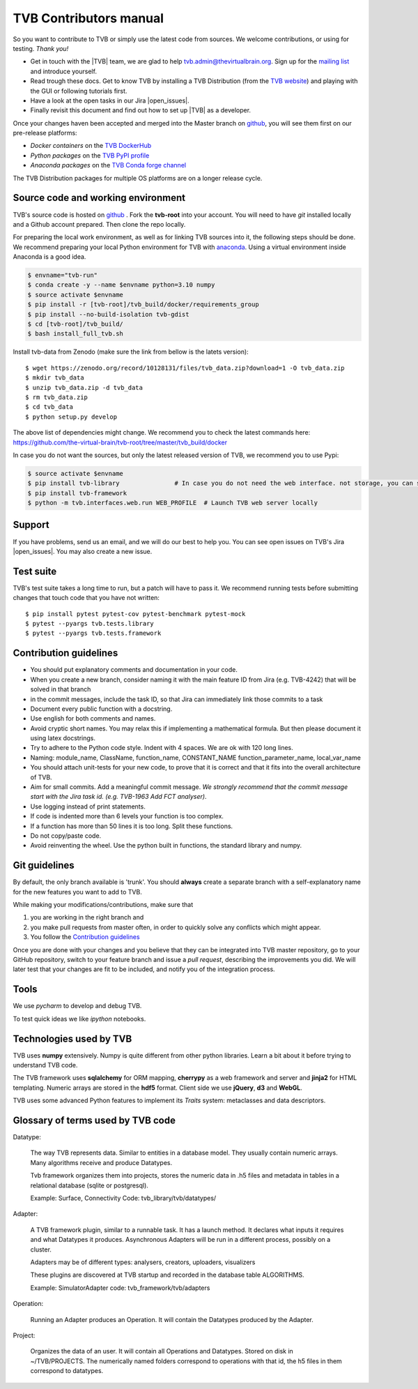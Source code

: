 .. |TITLE| replace:: TVB Contributors Manual
.. |DESCRIPTION| replace:: Provides a tutorial with the steps you need to take in order to start contributing into TVB code.
.. |VERSION| replace:: 1.1
.. |REVISION| replace:: 1

.. |open_issues| raw:: html

   <a href="http://req.thevirtualbrain.org/issues/?filter=10421" target="_blank">open issues</a>


.. _TVB website: http://www.thevirtualbrain.org
.. _mailing list: https://groups.google.com/forum/#!forum/tvb-users
.. _contributors_manual:

TVB Contributors manual
=======================

So you want to contribute to TVB or simply use the latest code from sources. We welcome contributions, or using for testing. *Thank you!*

* Get in touch with the |TVB| team, we are glad to help tvb.admin@thevirtualbrain.org. Sign up for the `mailing list`_ and introduce yourself.
* Read trough these docs. Get to know TVB by installing a TVB Distribution (from the `TVB website`_) and playing with the GUI or following tutorials first.
* Have a look at the open tasks in our Jira |open_issues|.
* Finally revisit this document and find out how to set up |TVB| as a developer.

Once your changes haven been accepted and merged into the Master branch on `github`_, you will see them first on our pre-release platforms:

* *Docker containers* on the `TVB DockerHub <https://hub.docker.com/u/thevirtualbrain>`_
* *Python packages* on the `TVB PyPI profile <https://pypi.org/user/tvb/>`_
* *Anaconda packages* on the `TVB Conda forge channel <https://anaconda.org/search?q=tvb>`_

The TVB Distribution packages for multiple OS platforms are on a longer release cycle.


Source code and working environment
------------------------------------

.. _github: https://github.com/the-virtual-brain/tvb-root
.. _anaconda: https://store.continuum.io/cshop/anaconda/

TVB's source code is hosted on `github`_ . Fork the **tvb-root** into your account.
You will need to have `git` installed locally and a Github account prepared. Then clone the repo locally.

For preparing the local work environment, as well as for linking TVB sources into it,
the following steps should be done.
We recommend preparing your local Python environment for TVB with `anaconda`_.
Using a virtual environment inside Anaconda is a good idea.

.. code-block:: bash

   $ envname="tvb-run"
   $ conda create -y --name $envname python=3.10 numpy
   $ source activate $envname
   $ pip install -r [tvb-root]/tvb_build/docker/requirements_group
   $ pip install --no-build-isolation tvb-gdist
   $ cd [tvb-root]/tvb_build/
   $ bash install_full_tvb.sh

Install tvb-data from Zenodo (make sure the link from bellow is the latets version)::

    $ wget https://zenodo.org/record/10128131/files/tvb_data.zip?download=1 -O tvb_data.zip
    $ mkdir tvb_data
    $ unzip tvb_data.zip -d tvb_data
    $ rm tvb_data.zip
    $ cd tvb_data
    $ python setup.py develop

The above list of dependencies might change. We recommend you to check the latest commands here:
https://github.com/the-virtual-brain/tvb-root/tree/master/tvb_build/docker

In case you do not want the sources, but only the latest released version of TVB, we recommend you to use Pypi:

.. code-block:: bash

   $ source activate $envname
   $ pip install tvb-library               # In case you do not need the web interface. not storage, you can stop here
   $ pip install tvb-framework
   $ python -m tvb.interfaces.web.run WEB_PROFILE  # Launch TVB web server locally


Support
-------

If you have problems, send us an email, and we will do our best to help you.
You can see open issues on TVB's Jira |open_issues|. You may also create a new issue.


Test suite
----------

TVB's test suite takes a long time to run, but a patch will have to pass it.
We recommend running tests before submitting changes that touch code that you have not written::

   $ pip install pytest pytest-cov pytest-benchmark pytest-mock
   $ pytest --pyargs tvb.tests.library
   $ pytest --pyargs tvb.tests.framework


Contribution guidelines
-----------------------

* You should put explanatory comments and documentation in your code.
* When you create a new branch, consider naming it with the main feature ID from Jira (e.g. TVB-4242) that will be solved in that branch
* in the commit messages, include the task ID, so that Jira can immediately link those commits to a task
* Document every public function with a docstring.
* Use english for both comments and names.
* Avoid cryptic short names. You may relax this if implementing a mathematical formula. But then please document it using latex docstrings.
* Try to adhere to the Python code style. Indent with 4 spaces. We are ok with 120 long lines.
* Naming: module_name, ClassName, function_name, CONSTANT_NAME function_parameter_name, local_var_name
* You should attach unit-tests for your new code, to prove that it is correct and that it fits into the overall architecture of TVB.
* Aim for small commits. Add a meaningful commit message. *We strongly recommend that the commit message start with the Jira task id. (e.g. TVB-1963 Add FCT analyser)*.
* Use logging instead of print statements.
* If code is indented more than 6 levels your function is too complex.
* If a function has more than 50 lines it is too long. Split these functions.
* Do not copy/paste code.
* Avoid reinventing the wheel. Use the python built in functions, the standard library and numpy.


Git guidelines
--------------

By default, the only branch available is 'trunk'. You should **always** create a separate branch with a self-explanatory
name for the new features you want to add to TVB.

While making your modifications/contributions, make sure that

1) you are working in the right branch and
2) you make pull requests from master often, in order to quickly solve any conflicts which might appear.
3) You follow the `Contribution guidelines`_

Once you are done with your changes and you believe that they can be integrated into TVB master repository, go to your GitHub repository,
switch to your feature branch and issue a *pull request*, describing the improvements you did.
We will later test that your changes are fit to be included, and notify you of the integration process.


Tools
-----

We use `pycharm` to develop and debug TVB.

To test quick ideas we like `ipython` notebooks.


Technologies used by TVB
------------------------

TVB uses **numpy** extensively. Numpy is quite different from other python libraries. Learn a bit about it before trying to understand TVB code.

The TVB framework uses **sqlalchemy** for ORM mapping, **cherrypy** as a web framework and server and **jinja2** for HTML templating. Numeric arrays are stored in the **hdf5** format. Client side we use **jQuery**, **d3** and **WebGL**.

TVB uses some advanced Python features to implement its `Traits` system: metaclasses and data descriptors.


Glossary of terms used by TVB code
----------------------------------

Datatype:

   The way TVB represents data. Similar to entities in a database model.
   They usually contain numeric arrays.
   Many algorithms receive and produce Datatypes.

   Tvb framework organizes them into projects, stores the numeric data in .h5 files and metadata in
   tables in a relational database (sqlite or postgresql).

   Example: Surface, Connectivity
   Code: tvb_library/tvb/datatypes/

Adapter:

   A TVB framework plugin, similar to a runnable task. It has a launch method.
   It declares what inputs it requires and what Datatypes it produces.
   Asynchronous Adapters will be run in a different process, possibly on a cluster.

   Adapters may be of different types: analysers, creators, uploaders, visualizers

   These plugins are discovered at TVB startup and recorded in the database table ALGORITHMS.

   Example:  SimulatorAdapter
   code: tvb_framework/tvb/adapters

Operation:

   Running an Adapter produces an Operation. It will contain the Datatypes produced by the Adapter.

Project:

   Organizes the data of an user. It will contain all Operations and Datatypes.
   Stored on disk in ~/TVB/PROJECTS. The numerically named folders correspond to operations with that id, the h5 files in them correspond to datatypes.

